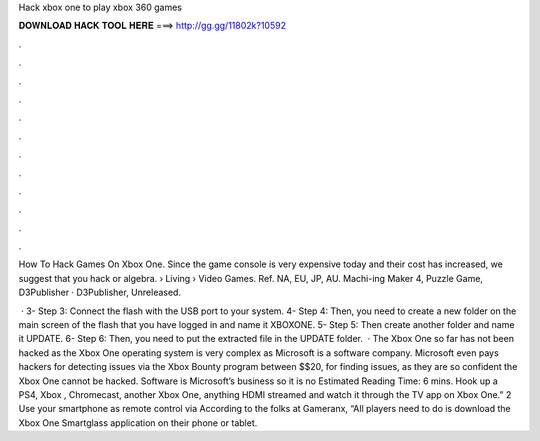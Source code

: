Hack xbox one to play xbox 360 games



𝐃𝐎𝐖𝐍𝐋𝐎𝐀𝐃 𝐇𝐀𝐂𝐊 𝐓𝐎𝐎𝐋 𝐇𝐄𝐑𝐄 ===> http://gg.gg/11802k?10592



.



.



.



.



.



.



.



.



.



.



.



.

How To Hack Games On Xbox One. Since the game console is very expensive today and their cost has increased, we suggest that you hack or algebra.  › Living › Video Games. Ref. NA, EU, JP, AU. Machi-ing Maker 4, Puzzle Game, D3Publisher · D3Publisher, Unreleased.

 · 3- Step 3: Connect the flash with the USB port to your system. 4- Step 4: Then, you need to create a new folder on the main screen of the flash that you have logged in and name it XBOXONE. 5- Step 5: Then create another folder and name it UPDATE. 6- Step 6: Then, you need to put the extracted file in the UPDATE folder.  · The Xbox One so far has not been hacked as the Xbox One operating system is very complex as Microsoft is a software company. Microsoft even pays hackers for detecting issues via the Xbox Bounty program between $$20, for finding issues, as they are so confident the Xbox One cannot be hacked. Software is Microsoft’s business so it is no Estimated Reading Time: 6 mins. Hook up a PS4, Xbox , Chromecast, another Xbox One, anything HDMI streamed and watch it through the TV app on Xbox One.” 2 Use your smartphone as remote control via  According to the folks at Gameranx, “All players need to do is download the Xbox One Smartglass application on their phone or tablet.
